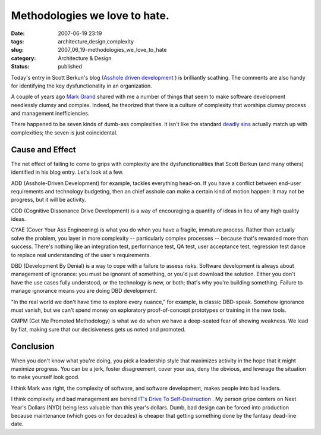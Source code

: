 Methodologies we love to hate.
==============================

:date: 2007-06-19 23:19
:tags: architecture,design,complexity
:slug: 2007_06_19-methodologies_we_love_to_hate
:category: Architecture & Design
:status: published







Today's entry in Scott Berkun's blog (`Asshole driven development <http://www.scottberkun.com/blog/2007/asshole-driven-development/#comment-146302>`_ ) is brilliantly scathing.  The comments are also handy for identifying the key dysfunctionality in an organization.



A couple of years ago `Mark Grand <http://www.mindspring.com/~mgrand/>`_  shared with me a number of things that seem to make software development needlessly clumsy and complex.  Indeed, he theorized that there is a culture of complexity that worships clumsy process and management inefficiencies.



There happened to be seven kinds of dumb-ass complexities.  It isn't like the standard `deadly sins <http://en.wikipedia.org/wiki/Seven_deadly_sins>`_  actually match up with complexities; the seven is just coincidental.



Cause and Effect
----------------



The net effect of failing to come to grips with complexity are the dysfunctionalities that Scott Berkun (and many others) identified in his blog entry.  Let's look at a few.



ADD (Asshole-Driven Development) for example, tackles everything head-on.  If you have a conflict between end-user requirements and technology budgeting, then an chief asshole can make a certain kind of motion happen:  it may not be progress, but it will be activity.



CDD (Cognitive Dissonance Drive Development) is a way of encouraging a quantity of ideas in lieu of any high quality ideas.



CYAE (Cover Your Ass Engineering) is what you do when you have a fragile, immature process.  Rather than actually solve the problem, you layer in more complexity -- particularly complex processes -- because that's rewarded more than success.  There's nothing like an integration test, performance test, QA test, user acceptance test, regression test dance to replace real understanding of the user's requirements.  



DBD (Development By Denial) is a way to cope with a failure to assess risks.  Software development is always about management of ignorance:  you must be ignorant of something, or you'd just download the solution.  Either you don't have the use cases fully understood, or the technology is new, or both; that's why you're building something.  Failure to manage ignorance means you are doing DBD development.



"In the real world we don't have time to explore every nuance," for example, is classic DBD-speak.  Somehow ignorance must vanish, but we can't spend money on exploratory proof-of-concept prototypes or training in the new tools.



GMPM (Get Me Promoted Methodology) is what we do when we have a deep-seated fear of showing weakness.  We lead by fiat, making sure that our decisiveness gets us noted and promoted.



Conclusion
----------



When you don't know what you're doing, you pick a leadership style that maximizes activity in the hope that it might maximize progress.  You can be a jerk, foster disagreement, cover your ass, deny the obvious, and leverage the situation to make yourself look good.



I think Mark was right, the complexity of software, and software development, makes people into bad leaders.



I think complexity and bad management are behind `IT's Drive To Self-Destruction <{filename}/blog/2007/02/2007_02_18-its_drive_to_self_destruction.rst>`_ .  My person gripe centers on Next Year's Dollars (NYD) being less valuable than this year's dollars.  Dumb, bad design can be forced into production because maintenance (which goes on for decades) is cheaper that getting something done by the fantasy dead-line date.





